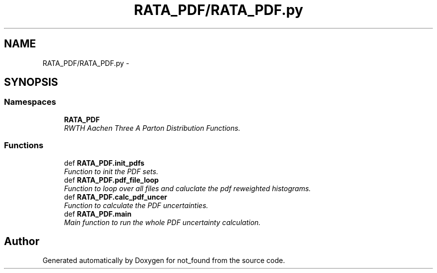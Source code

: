 .TH "RATA_PDF/RATA_PDF.py" 3 "Thu Nov 5 2015" "not_found" \" -*- nroff -*-
.ad l
.nh
.SH NAME
RATA_PDF/RATA_PDF.py \- 
.SH SYNOPSIS
.br
.PP
.SS "Namespaces"

.in +1c
.ti -1c
.RI "\fBRATA_PDF\fP"
.br
.RI "\fIRWTH Aachen Three A Parton Distribution Functions\&. \fP"
.in -1c
.SS "Functions"

.in +1c
.ti -1c
.RI "def \fBRATA_PDF\&.init_pdfs\fP"
.br
.RI "\fIFunction to init the PDF sets\&. \fP"
.ti -1c
.RI "def \fBRATA_PDF\&.pdf_file_loop\fP"
.br
.RI "\fIFunction to loop over all files and caluclate the pdf reweighted histograms\&. \fP"
.ti -1c
.RI "def \fBRATA_PDF\&.calc_pdf_uncer\fP"
.br
.RI "\fIFunction to calculate the PDF uncertainties\&. \fP"
.ti -1c
.RI "def \fBRATA_PDF\&.main\fP"
.br
.RI "\fIMain function to run the whole PDF uncertainty calculation\&. \fP"
.in -1c
.SH "Author"
.PP 
Generated automatically by Doxygen for not_found from the source code\&.
